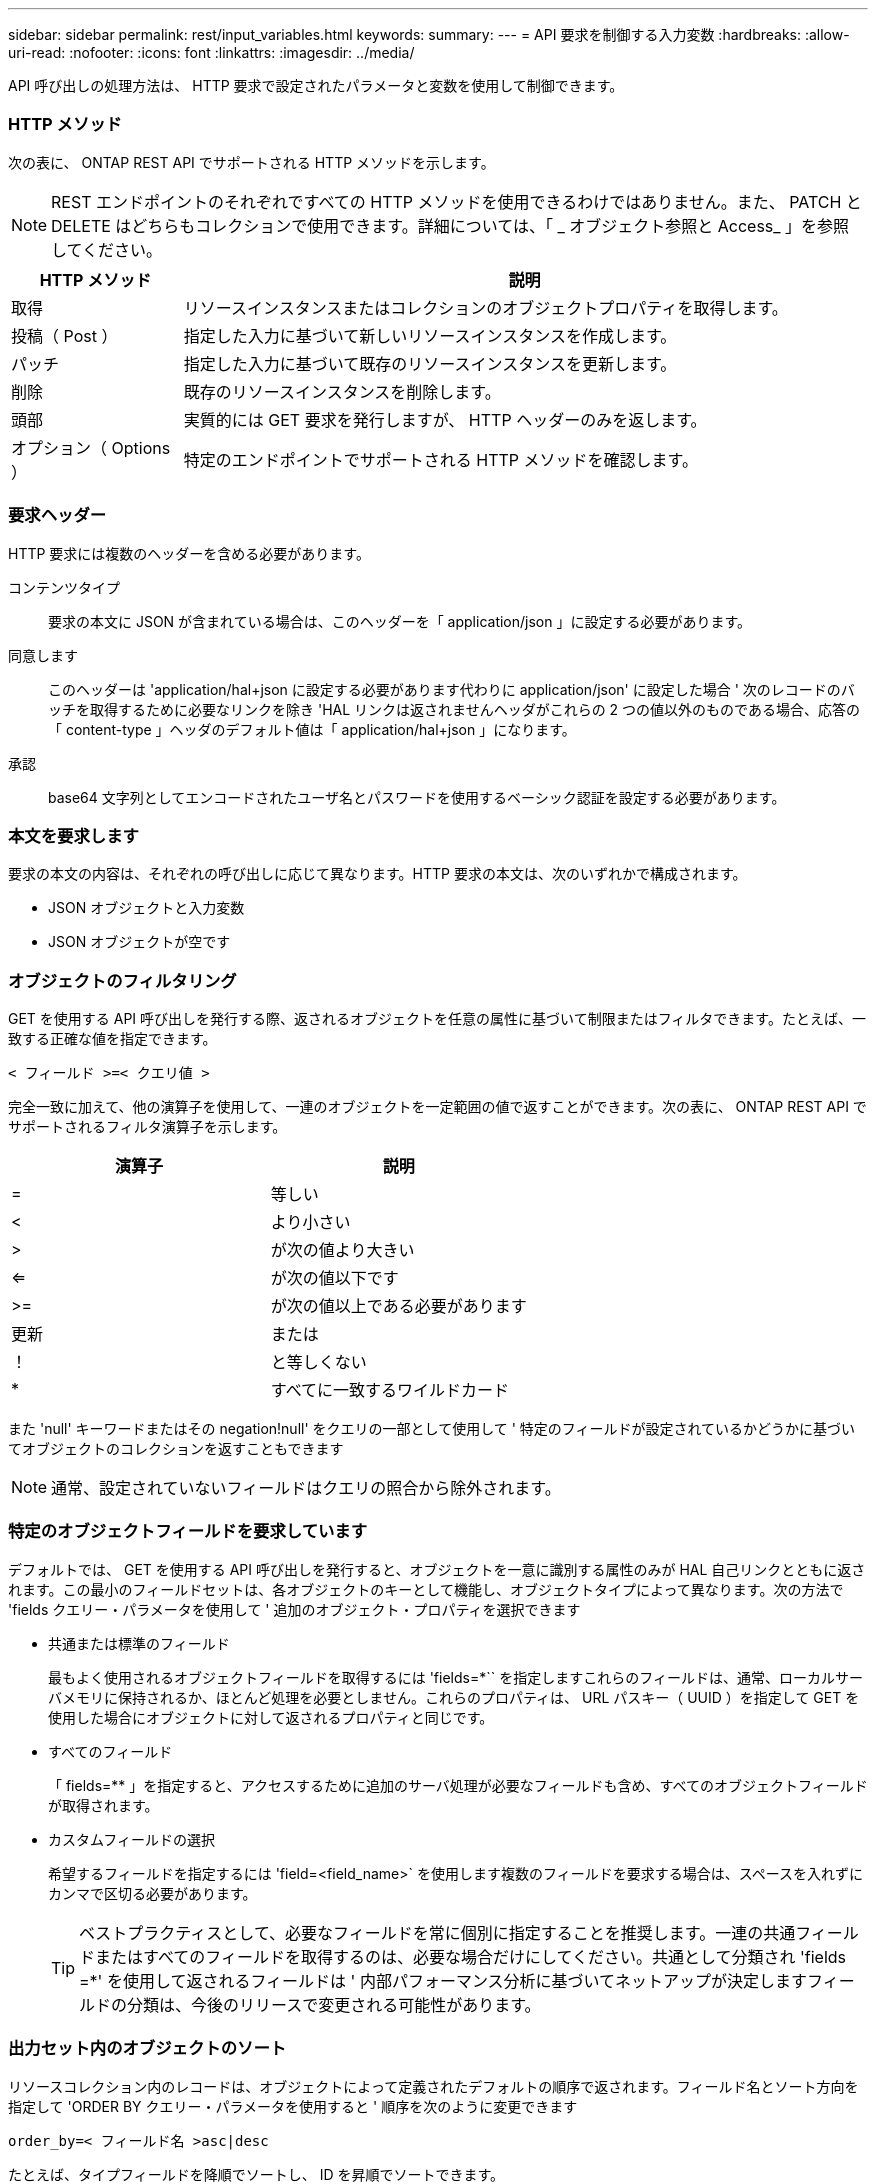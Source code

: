 ---
sidebar: sidebar 
permalink: rest/input_variables.html 
keywords:  
summary:  
---
= API 要求を制御する入力変数
:hardbreaks:
:allow-uri-read: 
:nofooter: 
:icons: font
:linkattrs: 
:imagesdir: ../media/


[role="lead"]
API 呼び出しの処理方法は、 HTTP 要求で設定されたパラメータと変数を使用して制御できます。



=== HTTP メソッド

次の表に、 ONTAP REST API でサポートされる HTTP メソッドを示します。


NOTE: REST エンドポイントのそれぞれですべての HTTP メソッドを使用できるわけではありません。また、 PATCH と DELETE はどちらもコレクションで使用できます。詳細については、「 _ オブジェクト参照と Access_ 」を参照してください。

[cols="20,80"]
|===
| HTTP メソッド | 説明 


| 取得 | リソースインスタンスまたはコレクションのオブジェクトプロパティを取得します。 


| 投稿（ Post ） | 指定した入力に基づいて新しいリソースインスタンスを作成します。 


| パッチ | 指定した入力に基づいて既存のリソースインスタンスを更新します。 


| 削除 | 既存のリソースインスタンスを削除します。 


| 頭部 | 実質的には GET 要求を発行しますが、 HTTP ヘッダーのみを返します。 


| オプション（ Options ） | 特定のエンドポイントでサポートされる HTTP メソッドを確認します。 
|===


=== 要求ヘッダー

HTTP 要求には複数のヘッダーを含める必要があります。

コンテンツタイプ:: 要求の本文に JSON が含まれている場合は、このヘッダーを「 application/json 」に設定する必要があります。
同意します:: このヘッダーは 'application/hal+json に設定する必要があります代わりに application/json' に設定した場合 ' 次のレコードのバッチを取得するために必要なリンクを除き 'HAL リンクは返されませんヘッダがこれらの 2 つの値以外のものである場合、応答の「 content-type 」ヘッダのデフォルト値は「 application/hal+json 」になります。
承認:: base64 文字列としてエンコードされたユーザ名とパスワードを使用するベーシック認証を設定する必要があります。




=== 本文を要求します

要求の本文の内容は、それぞれの呼び出しに応じて異なります。HTTP 要求の本文は、次のいずれかで構成されます。

* JSON オブジェクトと入力変数
* JSON オブジェクトが空です




=== オブジェクトのフィルタリング

GET を使用する API 呼び出しを発行する際、返されるオブジェクトを任意の属性に基づいて制限またはフィルタできます。たとえば、一致する正確な値を指定できます。

`< フィールド >=< クエリ値 >`

完全一致に加えて、他の演算子を使用して、一連のオブジェクトを一定範囲の値で返すことができます。次の表に、 ONTAP REST API でサポートされるフィルタ演算子を示します。

|===
| 演算子 | 説明 


| = | 等しい 


| < | より小さい 


| > | が次の値より大きい 


| <= | が次の値以下です 


| >= | が次の値以上である必要があります 


| 更新 | または 


| ！ | と等しくない 


| * | すべてに一致するワイルドカード 
|===
また 'null' キーワードまたはその negation!null' をクエリの一部として使用して ' 特定のフィールドが設定されているかどうかに基づいてオブジェクトのコレクションを返すこともできます


NOTE: 通常、設定されていないフィールドはクエリの照合から除外されます。



=== 特定のオブジェクトフィールドを要求しています

デフォルトでは、 GET を使用する API 呼び出しを発行すると、オブジェクトを一意に識別する属性のみが HAL 自己リンクとともに返されます。この最小のフィールドセットは、各オブジェクトのキーとして機能し、オブジェクトタイプによって異なります。次の方法で 'fields クエリー・パラメータを使用して ' 追加のオブジェクト・プロパティを選択できます

* 共通または標準のフィールド
+
最もよく使用されるオブジェクトフィールドを取得するには 'fields=*`` を指定しますこれらのフィールドは、通常、ローカルサーバメモリに保持されるか、ほとんど処理を必要としません。これらのプロパティは、 URL パスキー（ UUID ）を指定して GET を使用した場合にオブジェクトに対して返されるプロパティと同じです。

* すべてのフィールド
+
「 fields=** 」を指定すると、アクセスするために追加のサーバ処理が必要なフィールドも含め、すべてのオブジェクトフィールドが取得されます。

* カスタムフィールドの選択
+
希望するフィールドを指定するには 'field=<field_name>` を使用します複数のフィールドを要求する場合は、スペースを入れずにカンマで区切る必要があります。

+

TIP: ベストプラクティスとして、必要なフィールドを常に個別に指定することを推奨します。一連の共通フィールドまたはすべてのフィールドを取得するのは、必要な場合だけにしてください。共通として分類され 'fields =*' を使用して返されるフィールドは ' 内部パフォーマンス分析に基づいてネットアップが決定しますフィールドの分類は、今後のリリースで変更される可能性があります。





=== 出力セット内のオブジェクトのソート

リソースコレクション内のレコードは、オブジェクトによって定義されたデフォルトの順序で返されます。フィールド名とソート方向を指定して 'ORDER BY クエリー・パラメータを使用すると ' 順序を次のように変更できます

`order_by=< フィールド名 >asc|desc`

たとえば、タイプフィールドを降順でソートし、 ID を昇順でソートできます。

`order_by=type desc, id asc`

次の点に注意してください。

* ソートフィールドを指定しても方向を指定しない場合、値は昇順でソートされます。
* 複数のパラメータを指定する場合は、各フィールドをカンマで区切る必要があります。




=== オブジェクトのコレクションを取得するときのページ付けです

GET を使用する API 呼び出しを発行して同じタイプのオブジェクトのコレクションにアクセスする場合、 ONTAP では 2 つの制約に基づいて可能なかぎり多くのオブジェクトを返します。これらの各制約は、要求に対する追加のクエリパラメータを使用して制御できます。特定の GET 要求に対する最初の制約に達した時点で要求が終了されるため、返されるレコードの数が制限されます。


NOTE: すべてのオブジェクトについての処理が完了する前に要求が終了した場合、次のレコードのバッチを取得するために必要なリンクが応答に含まれます。

オブジェクト数の制限:: デフォルトでは、 ONTAP は GET 要求に対して最大 10 、 000 個のオブジェクトを返します。この制限は 'mAX_records' クエリー・パラメータを使用して変更できます例：
+
--
「 mAX_records =20`

実際に返されるオブジェクトの数は、関連する時間の制約やシステム内のオブジェクトの総数に基づいて、有効な最大数よりも少なくなることがあります。

--
オブジェクトを読み出す時間を制限しています:: デフォルトでは、 ONTAP は GET 要求に許可された時間内にできるだけ多くのオブジェクトを返します。デフォルトのタイムアウトは 15 秒です。この制限は、「 return _timeout 」クエリーパラメータを使用して変更できます。例：
+
--
`re turn _timeout =5`

実際に返されるオブジェクトの数は、関連するオブジェクト数の制約やシステム内のオブジェクトの総数に基づいて、有効な最大数よりも少なくなることがあります。

--
結果セットの絞り込み:: 必要に応じて、これらの 2 つのパラメータを追加のクエリパラメータと組み合わせて、結果セットを絞り込むことができます。たとえば、次の例では、指定した時間のあとに生成された EMS イベントを最大 10 件まで返します。
+
--
`time=> 2018-04-04T15:41:29.140265Z & max_records =10`

複数の要求を問題で処理して、オブジェクトをページングできます。以降の API 呼び出しでは、前回の結果セットの最新イベントに基づいて新しい時間の値を使用する必要があります。

--




=== サイズのプロパティ

一部の API 呼び出しおよびクエリパラメータでは、入力値として数値が使用されます。バイト単位で整数を指定する代わりに、必要に応じて次の表に示すサフィックスを使用できます。

[cols="20,80"]
|===
| サフィックス | 説明 


| KB | KB キロバイト（ 1024 バイト）またはキビバイト 


| MB | MB （ KB x 1024 バイト）またはメビバイト 


| GB | ギガバイト（ MB x 1024 バイト）またはギビバイト 


| 容量 | TB （ GB x 1024 バイト）またはテビバイト 


| PB | PB ペタバイト（ TB x 1024 バイト）またはペビバイト 
|===
link:object_references_and_access.html["オブジェクトの参照とアクセス"]
